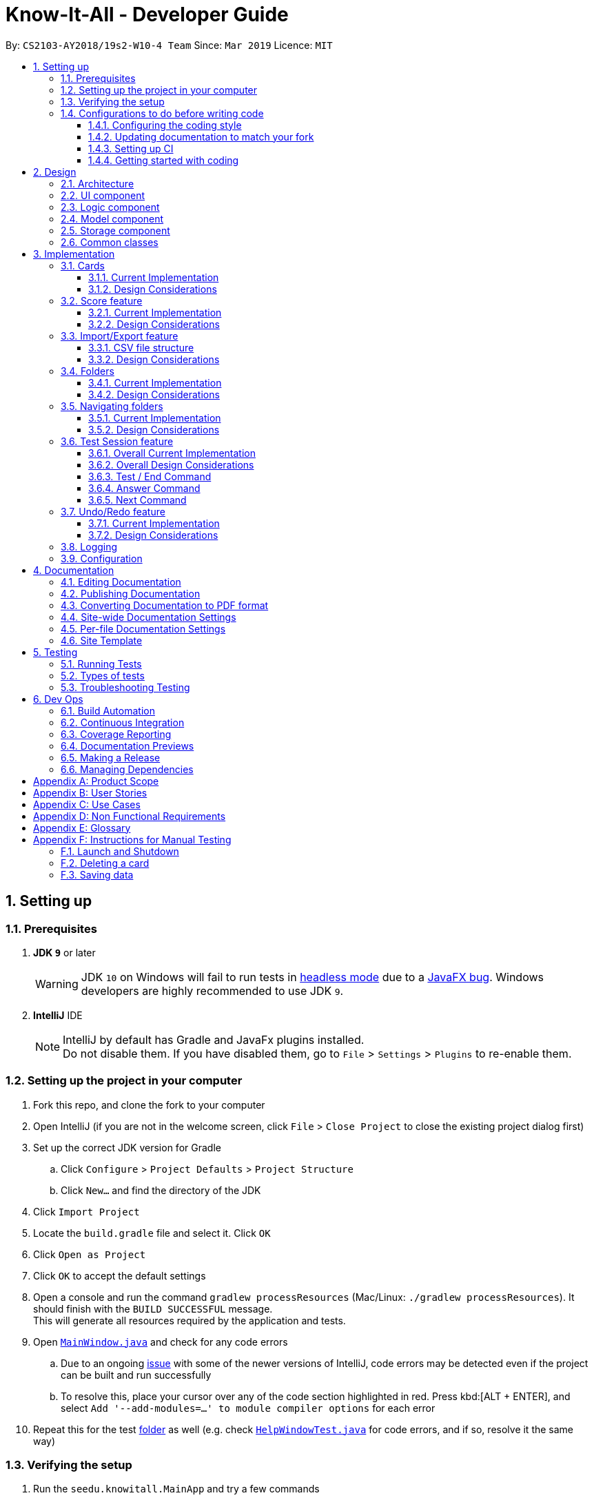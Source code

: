 = Know-It-All - Developer Guide
:site-section: DeveloperGuide
:toc:
:toc-title:
:toc-placement: preamble
:toclevels: 3
:sectnums:
:imagesDir: images
:stylesDir: stylesheets
:xrefstyle: full
ifdef::env-github[]
:tip-caption: :bulb:
:note-caption: :information_source:
:warning-caption: :warning:
:experimental:
endif::[]
:repoURL: https://github.com/cs2103-ay1819s2-w10-4/main

By: `CS2103-AY2018/19s2-W10-4 Team`      Since: `Mar 2019`      Licence: `MIT`

== Setting up

=== Prerequisites

. *JDK `9`* or later
+
[WARNING]
JDK `10` on Windows will fail to run tests in <<UsingGradle#Running-Tests, headless mode>> due to a https://github.com/javafxports/openjdk-jfx/issues/66[JavaFX bug].
Windows developers are highly recommended to use JDK `9`.

. *IntelliJ* IDE
+
[NOTE]
IntelliJ by default has Gradle and JavaFx plugins installed. +
Do not disable them. If you have disabled them, go to `File` > `Settings` > `Plugins` to re-enable them.


=== Setting up the project in your computer

. Fork this repo, and clone the fork to your computer
. Open IntelliJ (if you are not in the welcome screen, click `File` > `Close Project` to close the existing project dialog first)
. Set up the correct JDK version for Gradle
.. Click `Configure` > `Project Defaults` > `Project Structure`
.. Click `New...` and find the directory of the JDK
. Click `Import Project`
. Locate the `build.gradle` file and select it. Click `OK`
. Click `Open as Project`
. Click `OK` to accept the default settings
. Open a console and run the command `gradlew processResources` (Mac/Linux: `./gradlew processResources`). It should finish with the `BUILD SUCCESSFUL` message. +
This will generate all resources required by the application and tests.
. Open link:{repoURL}/src/main/java/seedu/knowitall/ui/MainWindow.java[`MainWindow.java`] and check for any code errors
.. Due to an ongoing https://youtrack.jetbrains.com/issue/IDEA-189060[issue] with some of the newer versions of IntelliJ, code errors may be detected even if the project can be built and run successfully
.. To resolve this, place your cursor over any of the code section highlighted in red. Press kbd:[ALT + ENTER], and select `Add '--add-modules=...' to module compiler options` for each error
. Repeat this for the test <<folder, folder>> as well (e.g. check link:{repoURL}/src/test/java/seedu/knowitall/ui/HelpWindowTest.java[`HelpWindowTest.java`] for code errors, and if so, resolve it the same way)

=== Verifying the setup

. Run the `seedu.knowitall.MainApp` and try a few commands
. <<Testing,Run the tests>> to ensure they all pass.

=== Configurations to do before writing code

==== Configuring the coding style

This project follows https://github.com/oss-generic/process/blob/master/docs/CodingStandards.adoc[oss-generic coding standards]. IntelliJ's default style is mostly compliant with ours but it uses a different import order from ours. To rectify,

. Go to `File` > `Settings...` (Windows/Linux), or `IntelliJ IDEA` > `Preferences...` (macOS)
. Select `Editor` > `Code Style` > `Java`
. Click on the `Imports` tab to set the order

* For `Class count to use import with '\*'` and `Names count to use static import with '*'`: Set to `999` to prevent IntelliJ from contracting the import statements
* For `Import Layout`: The order is `import static all other imports`, `import java.\*`, `import javax.*`, `import org.\*`, `import com.*`, `import all other imports`. Add a `<blank line>` between each `import`

Optionally, you can follow the <<UsingCheckstyle#, UsingCheckstyle.adoc>> document to configure Intellij to check style-compliance as you write code.

==== Updating documentation to match your fork

After forking the repo, the documentation will still have the SE-EDU branding and refer to the
`cs2103-ay1819s2-w10-4/main` repo.

If you plan to develop this fork as a separate product (i.e. instead of contributing to `cs2103-ay1819s2-w10-4/main`)
, you should do the following:

. Configure the <<Docs-SiteWideDocSettings, site-wide documentation settings>> in link:{repoURL}/build.gradle[`build.gradle`], such as the `site-name`, to suit your own project.

. Replace the URL in the attribute `repoURL` in link:{repoURL}/docs/DeveloperGuide.adoc[`DeveloperGuide.adoc`] and link:{repoURL}/docs/UserGuide.adoc[`UserGuide.adoc`] with the URL of your fork.

==== Setting up CI

Set up Travis to perform Continuous Integration (CI) for your fork. See <<UsingTravis#, UsingTravis.adoc>> to learn how to set it up.

After setting up Travis, you can optionally set up coverage reporting for your team fork (see <<UsingCoveralls#, UsingCoveralls.adoc>>).

[NOTE]
Coverage reporting could be useful for a team repository that hosts the final version but it is not that useful for your personal fork.

Optionally, you can set up AppVeyor as a second CI (see <<UsingAppVeyor#, UsingAppVeyor.adoc>>).

[NOTE]
Having both Travis and AppVeyor ensures your App works on both Unix-based platforms and Windows-based platforms (Travis is Unix-based and AppVeyor is Windows-based)

==== Getting started with coding

When you are ready to start coding, get some sense of the overall design by reading <<Design-Architecture>>.

== Design

[[Design-Architecture]]
=== Architecture

.Architecture Diagram
image::Architecture.png[width="600"]

The *_Architecture Diagram_* given above explains the high-level design of the App. Given below is a quick overview of each component.

[TIP]
The `.pptx` files used to create diagrams in this document can be found in the link:{repoURL}/docs/diagrams/[diagrams] folder. To update a diagram, modify the diagram in the pptx file, select the objects of the diagram, and choose `Save as picture`.

`Main` has only one class called link:{repoURL}/src/main/java/seedu/knowitall/MainApp.java[`MainApp`]. It is responsible for,

* At app launch: Initializes the components in the correct sequence, and connects them up with each other.
* At shut down: Shuts down the components and invokes cleanup method where necessary.

<<Design-Commons,*`Commons`*>> represents a collection of classes used by multiple other components.
The following class plays an important role at the architecture level:

* `LogsCenter` : Used by many classes to write log messages to the App's log file.

The rest of the App consists of four components.

* <<Design-Ui,*`UI`*>>: The UI of the App.
* <<Design-Logic,*`Logic`*>>: The command executor.
* <<Design-Model,*`Model`*>>: Holds the data of the App in-memory.
* <<Design-Storage,*`Storage`*>>: Reads data from, and writes data to, the hard disk.

Each of the four components

* Defines its _API_ in an `interface` with the same name as the Component.
* Exposes its functionality using a `{Component Name}Manager` class.

For example, the `Logic` component (see the class diagram given below) defines it's API in the `Logic.java` interface and exposes its functionality using the `LogicManager.java` class.

.Class Diagram of the Logic Component
image::LogicClassDiagram.png[width="800"]

[discrete]
==== How the architecture components interact with each other

The _Sequence Diagram_ below shows how the components interact with each other for the scenario where the user issues the command `delete 1`.

.Component interactions for `delete 1` command
image::SDforDeleteCard.png[width="800"]

The sections below give more details of each component.

[[Design-Ui]]
=== UI component

.Structure of the UI Component
image::UiClassDiagram.png[width="800"]

*API* : link:{repoURL}/src/main/java/seedu/knowitall/ui/Ui.java[`Ui.java`]

The UI consists of a `MainWindow` that is made up of parts e.g.`CommandBox`, `ResultDisplay`, `CardListPanel`, `StatusBarFooter`, `BrowserPanel` etc. All these, including the `MainWindow`, inherit from the abstract `UiPart` class.

The `UI` component uses JavaFx UI framework. The layout of these UI parts are defined in matching `.fxml` files that are in the `src/main/resources/view` folder. For example, the layout of the link:{repoURL}/src/main/java/seedu/knowitall/ui/MainWindow.java[`MainWindow`] is specified in link:{repoURL}/src/main/resources/view/MainWindow.fxml[`MainWindow.fxml`]

The `UI` component,

* Executes user commands using the `Logic` component.
* Listens for changes to `Model` data so that the UI can be updated with the modified data.

[[Design-Logic]]
=== Logic component

[[fig-LogicClassDiagram]]
.Structure of the Logic Component
image::LogicClassDiagram.png[width="800"]

*API* :
link:{repoURL}/src/main/java/seedu/knowitall/logic/Logic.java[`Logic.java`]

.  `Logic` uses the `CardFolderParser` class to parse the user command.
.  This results in a `Command` object which is executed by the `LogicManager`.
.  The command execution can affect the `Model` (e.g. adding a card).
.  The result of the command execution is encapsulated as a `CommandResult` object which is passed back to the `Ui`.
.  In addition, the `CommandResult` object can also instruct the `Ui` to perform certain actions, such as displaying help to the user.

Given below is the Sequence Diagram for interactions within the `Logic` component for the `execute("delete 1")` API call.

.Interactions Inside the Logic Component for the `delete 1` Command
image::DeleteCardSdForLogic.png[width="800"]

[[Design-Model]]
=== Model component

.Structure of the Model Component
image::ModelClassDiagram.png[width="800"]

*API* : link:{repoURL}/src/main/java/seedu/knowitall/model/Model.java[`Model.java`]

The `Model`,

* stores a `UserPref` object that represents the user's preferences.
* stores a list of `VersionedCardFolders` representing the folders that the user has.
* exposes unmodifiable instances of `FilteredList<Card>` and `FilteredList<VersionedCardFolder>` that can be 'observed' e.g. the UI can be bound to this list so that the UI automatically updates when the data in the list change.
* does not depend on any of the other three components.


[NOTE]
As a more OOP model, we can change the `Card` implementation to be that of a parent class, from which 2 subclasses, `SingleAnswerCard` and `McqCard` can inherit from. This would eliminate the need for the `Card` class to maintain a Set of MCQ `Options` even if it is a Single-answer card. An example of how such a model may look like is given below. +
 +
image:ModelClassBetterOopDiagram.png[width="800"]

[[Design-Storage]]
=== Storage component

.Structure of the Storage Component
image::StorageClassDiagram.png[width="800"]

*API* : link:{repoURL}/src/main/java/seedu/knowitall/storage/Storage.java[`Storage.java`]

The `Storage` component,

* can save `UserPref` objects in json format and read it back.
* can save `CardFolder` data in json format and read it back.

[[Design-Commons]]
=== Common classes

Classes used by multiple components are in the `seedu.knowitall.commons` package.

== Implementation

This section describes some noteworthy details on how certain features are implemented.

// tag::cards[]
=== Cards
==== Current Implementation
The `Card` is one of the core aspects of the application. Cards are the result of morphing of the `Person` class from the original AddressBook model. The implementation incorporates the `Logic` and `Model` components.

[discrete]
==== Model
To allow users to manage Cards, the following methods are available via the `Model` component:

* `ModelManager#addCard(Card card)` - Adds a new card to the currently active `VersionedCardFolder` folder
* `ModelManager#setCard(Card target, Card editedCard)` - Edits the information of a target card in the currently active folder
* `ModelManager#deleteCard(Card target)` - Deletes the target card from the currently active folder
* `ModelManager#hasCard(Card card)` - Checks if a card is already present in the currently active folder

[discrete]
==== Example Usage

1. User is in the `Organs` folder and wants to add a new card, with question 'What is the largest organ?' and answer 'Skin'. This is done by typing `add q/What is the largest organ? a/Skin`.
+
image:CardImplementationAddExample.png[width="800"]

    * Upon execution, the `AddCommand` checks if the card to be added is already present in the current folder. If so, an exception is thrown.

2. The `AddCommand` then calls the `ModelManager#addCard(Card card)` method.

3. The new card will then be added to the active `VersionedCardFolder`.

4. If the user is not inside a folder, or if the card to add already exists inside the current folder, the `addCommand` will throw a `CommandException`.

The following sequence diagram demonstrates how `AddCommand` works.

image:AddCommandSequenceDiagram.png[width="800"]

==== Design Considerations

===== Aspect: How to represent options for MCQ cards

* **Alternative 1 (current choice):** Maintain a set of `Option` objects to represent incorrect options, separate from the `Answer` field of each `Card`.
** Pros: Simple to implement, easy to convert the card type between MCQ and Single-answer, requires the least amount of implementation changes to `Card`.
** Cons: Single-answer cards still have to maintain an empty `Option` set.
* **Alternative 2:** Maintain 2 separate subclasses of `Card`, one for Single-answer and another for MCQ.
** Pros: More correct implementation.
** Cons: Harder to implement.

// end::cards[]

// tag::score[]
=== Score feature
==== Current Implementation

To implement tracking of the number of correct and incorrect attempts, a new attribute `Score` was added to `Card`.
Score keeps track of both numbers.
This attribute is encapsulated in the `Score` class.

==== Design Considerations

===== Aspect: How to represent score

* **Alternative 1 (current choice):** Track total number of correct attempts and total number of attempts
** Pros: Simple to implement. Most semantically correct.
** Cons: Score will be rolling average. If the question is answered wrongly even once, the score can never be 100%.
* **Alternative 2:** Track only last X attempts.
** Pros: An improvement in performance will be more obvious.
** Cons: Uses more memory. Have to delete the X+1th score every time a new score is added.

===== Aspect: How to read/write score from file

* **Alternative 1 (current choice):** Read/write as `String`.
** Pros: `String`s are easier to read/write to file.
** Cons: There must be strict checks when instantiating score from strings as they are prone to many kinds of formatting errors.
* **Alternative 2:** Read/write as a double.
** Pros: A `double` can represent both numbers with just one, which then can be converted to `String`.
** Cons: When instantiating score from double, it might be simplified.
For example, 2 correct attempts and 4 total attempts becomes 0.5. When instantiating from double, it is interpreted as 1 correct attempt and 2 total attempts.
* **Alternative 3:** Read and write both numbers as integers.
** Pros: Most correct implementation.
** Cons: Reading/writing to file now needs to take into account this fact. The `toString()` method cannot be used to write to file.

// end::score[]

=== Import/Export feature
[discrete]
==== Current Implementation
The Import and Export feature is facilitated by the Logic and model components, together
with the addition of 2 new classes inside the csvmanager package defined under
the storage component.

[discrete]
===== Logic
Similar to how the current commands are implemented, the two new commands, the logic unit now accepts two
new commands, `ImportCommand` and `ExportCommand`.

[discrete]
===== Model
The model component supports the addition of a new object variable `CsvManager`, that carries out the read and
write logic of cards to files.

Additionally, model implements two new methods, `Model#importCardFolders` and `Model#exportCardFolders`.
These two methods further call the CsvManager API to read and write card folders.

Model also implements `Model#setTestCsvPath` and the `Model#getDefaultPath` which are only used during testing.

[discrete]
===== csvmanager package:
* CsvManager - Main class responsible for the writing and reading of .csv files during the import and export of files
* CsvFile - Wrapper class for file name input by user
* CsvCommands interface - API for import/export method in CsvManager

The main logic for the import / export command is carried out inside the CsvManager class specified by it's
API `CsvManager#writeFoldersToCsv` and `CsvManager#readFoldersToCsv`.


[discrete]
===== Example Usage
1. User wants to export folders `Human Anatomy` and `Nervous System`.
Suppose that these two folders are indicated by the index 1 and 2 respectively.
The user types ``export 1 2``

2. The Export command parser extracts the indices, parses the indices into a `ExportCommand` object.
    Draw export command object diagram with set<CardFolderExport> and CsvFile file

3. Logic unit executes the command. The execute command calls `Model#exportCardFolders` method.
////
    show list of VersionedCardFolders
    arrow up
    Contains the list of card folders present in the model
////
4. Model checks that all card folders specified by user exists inside the list of card folders.
   Throws `CardFolderNotFound` Exception if user specified card folder does not exist in the application.

5. `CsvManager` is called to carry out the main logic of writing the cardfolders to file.
    File exported will be created in the project root directory.
    File will be named after the name of the cardfolder.
    i.e `Human Anatomy.csv` and `Nervous System.csv`
////
    Sequence diagram
////

6. User wants to import `Human Anatomy.csv` file.
`Human Anatomy.csv` file contains flashcards represented in csv file format.
User types `import Blood.csv` command

2. Import command parser extracts file name and wraps file into a `CsvFile` object and
    parses the CsvFile into an Import Command object.

3. Logic unit executes the import command.
The execute method makes a call to `Model#importCardFolder` method.

4. CsvManager is called to carry out the main logic of reading cardfolders to file.
File imported will be serialized into a `CardFolder` object and
added to the `filteredFoldersList` variable.


NOTE: Both Imported and Exported files have to be placed in the project root directory.

==== CSV file structure
Example of a common cardfolder csv file +

Blood.csv

image::Blood.csv.png[width="800"]


* The first line of any file contains the headers for each card.
Headers have to be present in the csv file for import.

* Each row of the csv file represents a single flashcard.

* Options header can take more than one value or none.

* Hints header can take either 0 or 1 value.

==== Design Considerations
====== Aspect: Which component responsible for import/export logic
* Alternative 1: Implement read and write card folders in `StorageManager` class
** Pros:
*** The most intuitive solution,
since Storage involves read and write logic
** Cons:
*** Model and Storage are now more coupled together.
*** Storage has more than one responsibility now.
Instead of managing the internal data of card folder, it now has to
manage the read and write to csv files.


* Alternative 2: Implement read and write card folders in `csvmanager` package class. (Current)
** Pros:
*** Separate responsibilities of both Storage and Model. +
1.  Model class can focus on the representation of the in-memory card folders
Storage +
2. Storage class can focus on managing the internal card folder data (.json files)
** Cons:
*** More code to write. Storage class could possibly call the relevant API's
to convert .json file  into .csv file


======  Aspect: csv file design structure
* Alternative 1: Export multiple card folders into a single file.
** Pros:
*** Saves user trouble of calling multiple import for files.
Each card folder is separated by a new line.
** Cons:
*** Not a .csv file anymore.
First line header would now specify cardfolder name before card headers,
leading to unequal rows and columns
*** Users will be unable to select specific card folders to import if multiple card folders
have been exported into a single file.

* Alternative 2: Export each card folder into a single file (Current)
** Pros:
*** More flexibility for users to import desired card folders,
since 1 cardfolder = 1 csv file.
*** Files are now correctly formatted as .csv file

** Cons:
*** Slightly more work needed to import multiple card folders.



//tag::folders[]
=== Folders
==== Current Implementation
A folder is another layer of abstraction over a `CardFolder`. Where we dealt with a single `CardFolder` in previous iterations, we now have multiple `CardFolders` that each have their own set of `Cards`. Users are able to manage each `CardFolder` independently.

Folders in the application are achieved via enhancements from the AddressBook implementation. The changes span across all four components (UI, Logic, Model and Storage).

===== Model
Previously, an instance of `ModelManager` contains only a single `VersionedCardFolder`, holding the current and previous state of the `CardFolder`. To support multiple folders, `ModelManager` now holds an `ObservableList` of `CardFolders`. The change is illustrated in the figure below, with the original implementation on the left and new implementation on the right.

image::ModelEnhancementDiagram.png[width="800"]

To allow users to operate on multiple `CardFolders`, the following notable methods were also introduced:

* `ModelManager#addFolder(CardFolder cardfolder)` - Adds a specified cardfolder to the `ModelManager`’s list
* `ModelManager#deleteFolder(int index)` - Deletes the `CardFolder` at the specified index in the `ModelManager's` list
* `ModelManager#getActiveCardFolderIndex()` - Gets the index of the current active `CardFolder`
* `ModelManager#enterFolder(int index)` - Specifies the active `CardFolder` for operations to be performed on via the index in `ModelManager`’s list and sets the boolean `inFolder` to `true` to denote that user is inside a folder.
* `ModelManager#exitFolderToHome()` - Sets the boolean `inFolder` to `false` to indicate that the user is at the home directory.
* `ModelManager#renameFolder(int index, String newName)` - Renames the folder at the specified index in the `ModelManager's` list to the new name.
* `ModelManager#isInFolder()` - Returns true if the `ModelManager` is currently inside a folder.

===== Storage
Similarly, the `StorageManager` needs to represent each `CardFolder` separately. In the same manner as in the Model component, we introduce a list of `JsonCardFolderStorages`. The change is illustrated in the figure below, with the original implementation on the left and new implementation on the right.

image::StorageEnhancementDiagram.png[width="800"]

Notable new methods:

* `StorageManager#readCardFolders()` - Reads in all `CardFolders` from all `CardFolderStorage` objects in the list.
* `StorageManager#saveCardFolders(List<ReadOnlyCardFolder> cardFolders)` - Saves all `CardFolders` provided in the argument to the user's data directory.

===== Logic
The existing implementation of the Logic component propagates changes in a Model's `CardFolder` to the Storage component. With listeners, it is informed when a `CardFolder` is modified (e.g. a new card is added) so that it can invoke the appropriate Storage methods.

The same principle was applied to propagate changes regarding `CardFolders` themselves (and not their stored cards) to Storage: e.g. adding a new folder. Model is now an `Observable`, and changes to a Model’s `CardFolders` will inform the `LogicManager`, which in turn invokes `StorageManager#saveCardFolders(List<ReadOnlyCardFolder> cardFolders)`.

To illustrate how the Model, Storage and Logic components interact, below is a walkthrough of a typical usage scenario of the `addfolder` command. <<addfoldersequencediagram>> is a sequence diagram that summarises the example:

* Step 1. The `addfolder` command is executed. For example, `addfolder f`.

* Step 2. As with every command, the command parser reads the input and generates the relevant `Command` object, in this case an `AddFolderCommand`. The object is returned to the `LogicManager`.

[NOTE]
If the input is invalid (e.g. user did not provide a folder name), Step 2 would not proceed and an error message is displayed. The Model and Storage components will not be modified.

* Step 3. The `LogicManager` executes the `AddFolderCommand`, storing the result and then transferring control to the Model component with the `ModelManager#addFolder()` method.

* Step 4. The `ModelManager` creates a `VersionedCardFolder` to represent the newly created folder, storing a reference to its currently empty list of cards. Before returning control to the Logic component, `ModelManager#indicateModified()` is invoked to notify listeners in the `LogicManager` that the list of `CardFolders` have changed.

* Step 5. The Logic component takes over control and checks if the `ModelManager` is modified. In the case of `addfolder` the object is indeed modified (as a result of Step 4) and thus the component proceeds to save the Model's `CardFolders` to Storage.

* Step 6. Before handing over control to Storage, the `LogicManager` obtains the information to save and the path to save to with `ModelManager#getCardFolders()` and `ModelManager#getCardFoldersFilesPath()` respectively. It then passes these objects as parameters when it calls `StorageManager#saveCardFolders()`.

* Step 7. The Storage component receives control, with the `StorageManager` clearing the directory at the specified path and creating `JsonCardFolderStorage` objects with path names equivalent to the names of the folders it has received. It then proceeds to invoke `JsonCardFolderStorage#saveCardFolder()` on all the `JsonCardFolderStorage` to save all the folders before returning to the `LogicManager`.

[NOTE]
If the path provided by the Model Component is invalid, the Storage component throws an exception and an error message is displayed. The changes made to Model are not saved and the command does not execute successfully.

* Step 8. The `LogicManager` terminates and returns the result of the command to the calling method.

[[addfoldersequencediagram]]
.Component interactions for an `addfolder` command
image::AddFolderSequenceDiagram.png[width="800"]

===== UI

As folders are a layer of abstraction over the cards, there is a need for the GUI to represent this abstraction for greater clarity and ease of use for the user. This is done by introducing the `FolderListPanel` class, which displays a list of all folders that the user has.

The `fullScreenPlaceholder:StackPane` object houses the content in the main window of our application. Depending on whether the user is in the home directory or within a folder, different UI objects are placed within `fullScreenPlaceholder`.

* When the user is in the home directory, `fullScreenPlaceholder` holds a `FolderListPanel` to display all the folders in a list inside the main window.

* When the user is within a folder, `fullScreenPlaceholder` holds a `CardMainScreen` object, which is composed of a `CardListPanel` and `BrowserPanel`. These represent the list of cards on the scrolling sidebar, as well as the card viewer on the right. The content within the `CardMainScreen` depends on the particular folder the user has navigated into, as different folders hold different cards.

To better understand how the UI is updated, below is a walkthrough of what happens when the user enters a folder. Refer to the sequence diagram in <<enterfoldersequencediagram>> for a visual representation:

* Step 1. The Logic component informs the UI component that the user has entered a folder. The UI component responds by invoking `MainWindow#handleEnterFolder()`.

* Step 2. UI retrieves the list of cards belonging to the entered folder from the `LogicManager`.

* Step 3. A new `CardListPanel` is created with the information obtained in Step 2.

* Step 4. The new `CardListPanel` from Step 3, together with the existing `BrowserPanel`, are used to create a new `CardMainScreen` object.

* Step 5. The content held by `fullScreenPlaceholder` is replaced with the newly generated `CardMainScreen`.

[[enterfoldersequencediagram]]
.UI behaviour when user enters folder
image::EnterFolderGUISequenceDiagram.png[width="800"]

==== Design Considerations
===== Aspect: How multiple folders are represented in Model
* **Alternative 1 (current choice)**: List of structures representing individual folders
** Pros: Scalable and better follows OOP principles.
** Cons: Hard to implement, alters fundamental architecture of components.
* **Alternative 2**: A single structure containing Cards with information on their folder membership (folder operations performed by iterating over all cards)
** Pros: Easy to implement.
** Cons: Not scalable, will be computationally expensive to perform folder operations when there are many cards and/or folders.

===== Aspect: Folder identification
* **Alternative 1**: Use a unique folder name
** Pros: Easier to implement.
** Cons: The undo/redo feature would not be compatible with this approach, as checking equality between different versions of a folder across time necessarily requires the comparison of cards.
* **Alternative 2**: Identify a folder by its cards
** Pros: There can be no folders with identical cards, preventing redundancy.
** Cons: Two folders could have identical names as long as the cards are different, which is potentially confusing.
* **Alternative 3 (current choice)**: Mixed approach, use Alternative 1 for comparing different folders and Alternative 2 for comparing the same folder across time
** Pros: Reaps the benefits of both approaches without the disadvantages.
** Cons: Difficult to implement and for future developers to grasp the difference between the two types of comparisons.

===== Aspect: Storage file name and folder name
* **Alternative 1**: Let folder name be the file name of the storage file
** Pros: Less ambiguity as to how file name is related to folder name, able to find storage file path with folder name.
** Cons: Harder to retrieve folder name from the file as it requires parsing the path, more prone to data corruption as file name could be modified when application is running.
* **Alternative 2 (current choice)**: Let file name be independent of folder name, which is stored inside the storage file itself
** Pros: Easier to implement and avoids dependency on existing storage files after application starts.
** Cons: When saving folders from Model, it is difficult to match folders with existing storage files. Hence, rather than saving the modified folder, it is more feasible to clear the directory and save all folders. This is computationally expensive and may not be scalable beyond a certain size.

===== Aspect: What folders to generate in the event corrupted storage files are encountered
* **Alternative 1**: Display a sample folder
** Pros: Easy to implement, guaranteed that application will not be empty with no folders displayed.
** Cons: Non-corrupted folders will not be displayed and will potentially be overwritten.
* **Alternative 2**: Display non-corrupted folders
** Pros: Non-corrupted data is preserved.
** Cons: If all data is corrupted, an empty application is presented to the user.
* **Alternative 3 (current choice)**: Mixed approach, display all non-corrupted folders unless all data is corrupted, in which case display sample folder
** Pros: Has the advantages but not the disadvantages of Alternatives 1 and 2.
** Cons: Challenging to implement.

=== Navigating folders

==== Current Implementation

===== Navigation State

The state of the application with regard to navigation (i.e. whether a user is inside of a folder or at the home directory) affects the types of commands available to the user.

* The commands that affect cards (e.g. adding a card, editing a card) are executed within folders and are known as *Card Operations*.
* Commands that affect folders (e.g. adding a folder, deleting a folder) are only executable at the home directory and are known as *Folder Operations*.

Please refer to the User Guide for the full list of commands under both categories.

To keep track of navigation state, a boolean `inFolder` is maintained by the `ModelManager`. Other components may retrieve the current state with `ModelManager#isInFolder()`. This is also how the `Command` objects determines whether the command is executable in the present navigation state.

===== Change Command

Folder navigation is achieved by the user through the use of the `change` command. As navigating folders do not actually modify folders and their cards, folder navigation does not involve the Storage Component.

The change command has the following formats:

1. `change ..` - Returns the user to the home directory. This command can only be executed when the user is inside a folder.
2. `change FOLDER_INDEX` - Enters the folder specified by `FOLDER_INDEX`. This command can only be executed from the home directory, when the user is not in any folder.

When a `change` command is executed, the Logic component parses the command and creates a `ChangeCommand` object. If the command is of the first format, `ChangeCommand()` is invoked without any arguments and the boolean `isExitingFolder` is set to `true`. If the command is of the second format, the overloaded constructor `ChangeCommand(FOLDER_INDEX)` is instead called and `isExitingFolder` is set to `false`.

`ChangeCommand#execute()` is then invoked. The value of `isExitingFolder` will determine the corresponding methods in `ModelManager` that are called (`exitFoldersToHome()` or `enterFolder()`). The sequence diagram in <<changecommandsequencediagram>> illustrates this conditional choice and the interactions involved with each option.

[[changecommandsequencediagram]]
.Component interactions for `change` command
image::ChangeCommandSequenceDiagram.png[width="600"]

==== Design Considerations
===== Aspect: Command format to enter and exit folders
* **Alternative 1 (current choice)**: Use variations of the same command (e.g. `change ..` and `change INDEX` )
** Pros: More intuitive and akin to other Command Line applications.
** Cons: Harder to implement as the logic for parsing the command is different from that of existing commands.
* **Alternative 2**: Use distinct commands (e.g. `home` and `enter INDEX`)
** Pros: Commands would function similar to other commands in the application.
** Cons: Harder for the user to get acquainted with as there are two separate commands with logically similar functionality; introduces redundancy.

//end::folders[]


//tag::testsession[]
=== Test Session feature

==== Overall Current Implementation
This big feature mainly involves `UI`, `Logic` and `Model` components.

There are 4 main variables in `ModelManager` introduced to keep track of the current state in a test
session.

* `currentTestedCardFolder`
** The current card folder (stored as an `ObservableList` of cards) that the user is running a test session on.
** Set to null if user is not inside a test session

* `currentTestedCard`
** The current card the user is seeing in the test session, obtained from `currentTestedCardFolder` using
`currentTestedCardIndex`.
** Set to null if user is not inside a test session
** Related methods:
*** `ModelManager#setCurrentTestedCard(Card card)` - set `currentTestedCard` to the card specified.
*** `ModelManager#getCurrentTestedCard()` - returns the `currentTestedCard`.

* `inTestSession`
** A boolean variable to indicate if user is running a test session.
** Related methods:
*** `ModelManager#isInTestSession()` - returns true if user is in a test session and false otherwise.

* `cardAlreadyAnswered`
** A boolean variable to indicate if the user has already execute a valid answer command for the current card.
** Related methods:
*** `ModelManager#setCardAsAnswered()` - set `cardAlreadyAnswered` to true.
*** `ModelManager#setCardAsNotAnswered()` - set `cardAlreadyAnswered` to false.
*** `ModelManager#isCardAlreadyAnswered()` - returns true if the current card has already been answered and false
otherwise.

==== Overall Design Considerations

===== Aspect: Usage of an extra card variable to keep track of the current card in test session

* **Alternative 1 (current choice)**: Introduction of another variable, `currentTestedCard`, to store the card.
** Pros: More reader friendly. Save time from accessing the list to get card at that index.
** Cons: Extra space used.

* **Alternative 2**: No introduction of `currentTestedCard` as using the `currentTestedCardIndex` suffices. Every time a
card is needed, can reference it using `currentTestedCardFolder.getIndex(currentTestedCardIndex)`.
** Pros: No need to store an extra variable, use less space.
** Cons: Not so reader friendly. Need to keep accessing the list at that index. Potentially lead to
possible violation of the Law of Demeter where an object should only interact with objects that are closely related to it.

Evaluation of the 2 alternatives:
We went with alternative 1 since not a large amount of memory is taken up with just an extra variable. As there will
be a number of references to the `currentTestedCard`, it will be better to store them somewhere. Abiding by the Law
of Demeter, `currentTestedCard` object will not be interacting with `currentTestedCardFolder`,  limiting its
knowledge of that object.


==== Test / End Command

===== Current Implementation

[discrete]
====== Model
The main logic for  `test` and `end` command is carried out in `ModelManager` with the following methods:

* `ModelManager#testCardFolder()` - begins a test session on the current card folder user is in and implicitly sorts
the cards in it.
* `ModelManager#endTestSession()` - ends the current test session.

[discrete]
====== UI
To update the change in the `UI` to reflect that the user is a test session (app goes to full screen with question of
the current card presented), the following methods are introduced.

* `MainWindow#handleStartTestSession(Card card)` - creates a new `TestSession` page with the card specified and bring
 the page forward in front of the current `CardMainScreen` page.
* `MainWindow#handleEndTestSession()` - deletes the current `TestSession` page and the `CardMainScreen` page at the back
 is now presented to the user.

[discrete]
====== Example Usage of test command

To illustrate how the `UI`, `Model` and `Logic` components interact, below is a walkthrough of a typical usage scenario of
the test command.
<<testcommandsequencediagram>> is a sequence diagram that summarises `Model` and `Logic` interactions, namely steps 1 to 7.

Step 1. User is inside a folder and wants to begin a test session on the current folder by executing the command
`test`.

Step 2. As with every command, the command parser reads the input and generates the relevant `Command` object, in
this case a `TestCommand`. The object is returned to the `LogicManager`.

Step 3. The `LogicManager` executes the `TestCommand`, storing the result and then transferring control to the
Model component, with `ModelManager#isInFolder()` and `ModelManager#isInTestSession()` to check that user is inside a
folder and is not already in a test session. (This is omitted from <<testcommandsequencediagram>> for simplicity.)

[NOTE]
If the user is not inside a folder or is already in a test session, this `test` command would be rendered
invalid. Step 4 would not proceed and an error message is displayed.

Step 4. After both checks have passed, `ModelManager#testCardFolder()` method is invoked, which does the following:

1. `currentTestedCardFolder` is set to the current folder the user is in, by invoking `getCardList()` from the active
`VersionedCardFolder` in `folders`.
[NOTE]
If this folder is empty such that there is no card to present to the user, an `EmptyCardFolderException` is thrown,
to be caught in `TestCommand`, which then throws a `CommandException` to display an error message.

2. The cards in this folder is sorted in ascending scores by invoking `sortFilteredCard(comparator)`, so that
lowest score cards will be presented first to the user in a test session.
3. `ModelManager#setCurrentTestedCard(currentTestedCardIndex)` is then invoked to set `currentTestedCard` to the first
card in the folder as `currentTestedCardIndex` is set to 0.
4. `inTestSession` is set to true.
5. No change to `cardAlreadyAnswered` as it is by default false.

Step 5. For `TestCommand` to obtain the first card to present in the test session, `ModelManager#getCurrentTestedCard` is
invoked and the `Card`, `c`, is returned.

Step 6. With control now transferred back to the logic unit, `TestCommand` creates a `CommandResult` object, `r` with the type `START_TEST_SESSION`, and
set `testSessionCard` in `CommandResult` to `c` obtained in Step 5.

Step 7. `r` is returned to `LogicManager` which then terminates and returns `r` to the calling method.

[[testcommandsequencediagram]]
.Component interactions for a `test` command
image::TestCommandSequenceDiagram.png[width="800"]

{empty} +

Step 8. The caller method here is `MainWindow`. Control is now transferred to the UI component.

Step 9. `MainWindow` sees that `CommandResult` object `r` has the type `START_TEST_SESSION`. It invokes
`MainWindow#handleStartTestSession(currentTestedCard)` to display the `currentTestedCard` question and hints to the
user.

////
insert sequence diagram for UI for test command?
////

[[exampleusageofendcommand]]
[discrete]
====== Example Usage of end command

Step 1. User is currently in a test session and executes the command `end`.

Step 2. An `EndCommand` object is created and `LogicManager` executes the `EndCommand`, storing the result and then
transferring control to the Model component, with `ModelManager#isInTestSession()` to
check that user is indeed in a test session.

[NOTE]
If the user is not in a test session, Step 3 would not proceed.

Step 3. `ModelManager#endTestSession()` method is invoked, which does the following:

1. `currentTestedCardFolder` is set to null.
2. `ModelManager#setCurrentTestedCard(null)` is invoked to set `currentTestedCard` to null.
3. `inTestSession` is set to false.
4. `ModelManager#setCardAsNotAnswered()` is invoked.

Step 4. As control is now transferred back to the logic unit, `EndCommand` creates a `CommandResult` object, `r` with
the type `END_TEST_SESSION`.

Step 5. `r` is returned to `LogicManager` which then terminates and returns `r` to the calling method, MainWindow.
Control is now transferred to the UI component.

Step 6. `MainWindow` sees that `CommandResult` object `r` has the type `END_TEST_SESSION`. It invokes
`MainWindow#handleEndTestSession()` to delete the current `testSession` page, presenting `cardMainScreen` page at the
back (the screen the user was seeing before entering the test session) to the user.


===== Design Considerations
====== Aspect: Way to execute a test/end command

* **Alternative 1 (current choice)**: `test` is executed when inside a folder. The user does not have to specify the
folder index and `test` would just immediately display the first card in the this current folder.
** Pros: The most logical way of carrying out a test session is where user is in the folder that he or she wants to be tested on. Lesser dependency on entering and exiting folder methods.
** Cons: Requires the extra step of entering the folder before it can actually test the folder. User may actually see the questions before the test session.

* **Alternative 2**: `test` is executed when outside a folder, in the home directory. `test` command would require a
folder index, e.g `test 1` to test the first folder. Implementation of getting the card from the folder would rely on
enter folder command as well.
** Pros: Fast way to enter test session from home directory
** Cons: Not logical for test to be called from home directory which should only allow folder operations. Test will
then have to implicitly enter the folder to get access to the cards in it in order to display them, creating a dependency between test and enter folder command.
Similar issue will arise for the end test session command where user will need to implicitly exit the folder.

Evaluation of the two alternatives:
Overall, alternative 1 is a better choice following the Single Level of Abstraction Principle(SLAP) where a function should not mix different levels of abstractions. We can then better achieve higher cohesion and lower coupling.
Also, user being able to see the questions before the test session is not a big issue since the answer will not be shown unless user selects the card.


==== Answer Command
===== Current Implementation

[discrete]
====== Model
To facilitate the marking of attempted answer, we introduce the following method in `ModelManager`.

* `ModelManager#markAttemptedAnswer(Answer attemptedAnswer)` - returns true if attemptedAnswer is correct and
false if attemptedAnswer is wrong. It compares the attempted answer and the correct answer obtained from the current
card.

[NOTE]
Comparison is not case-sensitive

[discrete]
====== Logic
To facilitate the update of score after marking the card, we introduce the following method in `AnswerCommand`.

* `AnswerCommand#createScoredCard(Card cardToMark, boolean markCorrect)` - creates a new card with the updated
score.

[discrete]
====== UI
To update the change in the `UI` to show the user the result of the marked answer, whether it is correct or wrong, the following methods are introduced.

* `MainWindow#handleCorrectAnswer()` - invokes `TestSession#handleCorrectAnswer()`
* `MainWindow#handleWrongAnswer()` - invokes `TestSession#handleWrongAnswer()`
* `TestSession#handleCorrectAnswer()` - updates current `TestSession` page to green colour background with correct
answer and correct answer description
* `TestSession#handleWrongAnswer()` - updates current `TestSession` page to red colour background with correct answer
and wrong answer description

[discrete]
====== Example Usage of answer command

To illustrate how the components interact, below is a walkthrough of a typical usage scenario of the answer command.
<<answercommandsequencediagram>> is a sequence diagram that summarises `Model` and `Logic` interactions, namely steps 1
to 8.

Step 1. User is in a test session and wants to answer the question on the card currently presented by executing a `ans
 four`.

Step 2. An `AnswerCommand` object is created and `LogicManager` executes the `AnswerCommand`, storing the result and
then transferring control to the Model component, with `ModelManager#isInTestSession()` and
`ModelManager#isCardAlreadyAnswered()` to check that user is indeed in a test session and has not attempted an answer
 already. (This is omitted from <<answercommandsequencediagram>> for simplicity.)

[NOTE]
If the user is not in a test session or already attempted an answer for the current card, this `ans` command would be
rendered invalid. Step 3 would not proceed and an error message is displayed.

Step 3. After both checks have passed, `ModelManager#setCardAsAnswered()` is invoked.

Step 4. ModelManager now marks the attempted answer by invoking `ModelManager#markAttemptedAnswer(attemptedAnswer)`.

Step 5. After knowing the result of the attempt, the `Logic` unit creates a new card exactly the same as the current
card but with the updated score and replaced the current one by invoking `AnswerCommand#createScoredCard(Card
cardToMark, boolean markCorrect)` followed by `model#setCard(cardToMark, scoredCard)`.

Step 6. To complete the update in the change in score, model#updateFilteredCard(PREDICATE_SHOW_ALL_CARDS) and
model#commitActiveCardFolder() are invoked.

////
    To elaborate further?
////

Step 7. `AnswerCommand` now creates a `CommandResult` object, `r` with either type `ANSWER_CORRECT` or `ANSWER_WRONG`
 depending on the outcome of the attempt.

Step 8. `r` is returned to `LogicManager` which then terminates and returns `r` to the calling method.

[[answercommandsequencediagram]]
.Component interactions for a answer command
image::AnswerCommandSequenceDiagram.png[width="800"]

{empty} +

Step 9. The caller method here is `MainWindow`. Control is now transferred to the UI component.

Step 10. If `MainWindow` sees that `CommandResult` object `r` has the type `ANSWER_CORRECT`, it invokes
`MainWindow#handleCorrectAnswer()` to display the correct attempt `TestSession` page to the user.
If `MainWindow` sees that `CommandResult` object `r` has the type `ANSWER_WRONG`, it invokes
`MainWindow#handleWrongAnswer()` to display the wrong attempt `TestSession` page to the user.

////
    insert sequence diagram for UI for answer command?
////

==== Next Command
===== Current Implementation
[discrete]
====== Model
The following method is introduced in `ModelManager` to display to the user the next card in the test session.

`ModelManager#testNextCard()` - returns true if it successfully finds a next card to present in the test session and
false otherwise (if there is no more cards left to test in the folder).

[discrete]
====== UI
To display the next card in the test session, the method below is introduced in `MainWindow`.

* `MainWindow#handleNextCardTestSession(Card card)` - deletes the current `TestSession` page and adds a new
`TestSession` page with this next card specified.

[discrete]
====== Example Usage of next command

To illustrate how the `UI`, `Model` and `Logic` components interact, below is a walkthrough of a typical usage scenario of
the next command.
<<nextcommandsequencediagram>> is a sequence diagram that summarises `Model` and `Logic` interactions, namely steps 1
to 6.

Step 1. User is in a test session and wants to move on to the next card by executing a `next`.

Step 2. A `NextCommand` object is created and `LogicManager` executes the `NextCommand`, storing the result and
then transferring control to the Model component, with `ModelManager#isInTestSession()` and
`ModelManager#isCardAlreadyAnswered()` to check that user is indeed in a test session and has attempted an
answer already. (This is omitted from <<nextcommandsequencediagram>> for simplicity.)

[NOTE]
If the user is not in a test session or has not attempted an answer for the current card, this `next` command would be
rendered invalid. Step 3 would not proceed and an error message is displayed.

Step 3. After both checks have passed, `ModelManager#testNextCard()` method is invoked, which does the following:

1. `currentTestedCardIndex` incremented by 1.
2. `currentTestedCardIndex` is then checked if it equals to the size of `currentTestedCardFolder`.
* Case 1: This check returns true. +
This means `currentTestedCardIndex` is invalid and there
is no more next card to be presented to the user. This method immediately returns false.

* Case 2: This check returns true. +
This means `currentTestedCardIndex` is valid and will be used to get the next card
 from `currentTestedCardFolder`. This card is set as the `currentTestedCard` via the `ModelManager#setCurrentTestedCard
(cardToTest)`. `ModelManager#setCardAsNotAnswered` is then invoked to reset the value of `cardAlreadyAnswered`. This
method returns true.

Step 4. From the result of `ModelManager#testNextCard()` method earlier:

* Case 1: Method returns false. +
A `next` command will be equivalent to an `end` command. `ModelManager#endTestSession()` is invoked. Step 5 does not
proceed. Instead, step 3 and onwards of the <<exampleusageofendcommand>> takes over.

* Case 2: Method returns true.
For `NextCommand` to obtain the next card to present in the test session, `ModelManager#getCurrentTestedCard` is
invoked and the `Card`, `c`, is returned.

Step 5. With control now transferred back to the logic unit, `NextCommand` creates a `CommandResult` object, `r` with
the type `SHOW_NEXT_CARD`, and set `testSessionCard` in `CommandResult` to `c`.

Step 6. `r` is returned to `LogicManager` which then terminates and returns `r` to the calling method.

Step 7. The caller method here is `MainWindow`. Control is now transferred to the UI component.

Step 8. `MainWindow` sees that `CommandResult` object `r` has the type `SHOW_NEXT_CARD`. It invokes
`MainWindow#handleNextCardTestSession(currentTestedCard)` to display this new `currentTestedCard` question and hints
to the user.

[[nextcommandsequencediagram]]
.Component interactions for a `next` command
image::NextCommandSequenceDiagram.png[width="800"]

===== Design Considerations
====== Aspect: Behavior of next command executed on the last card

* **Alternative 1 (current choice)**:  A `next` command will be equivalent to an `end` command
** Pros: More convenient and user-friendly. It is common sense to end the test session for the user.
** Cons: By right, it is not correct since next command is just to show the next card.

* **Alternative 2**: A `next` command will throw an exception
** Pros: Most correct way to do it since there is no next card to display.
** Cons: User may not understand. It is not user-friendly as user has to keep track of which card it is at to prevent the exception thrown.

Evaluation of the two alternatives:
With our target audience in mind, alternative 1 is the more user friendly and intuitive way to handle this scenario.

//end::testsession[]

// tag::undoredo[]
=== Undo/Redo feature

[NOTE]
The following section details a feature implemented in the earlier iteration of the application. As such, the diagrams still refer to `AddressBook`, which has since replaced with `CardFolder`. The outdated diagrams here will be updated by `v2.0`.

==== Current Implementation

The undo/redo mechanism is facilitated by `VersionedCardFolder`.
It extends `CardFolder` with an undo/redo history, stored internally as an `cardFolderStateList` and `currentStatePointer`.
Additionally, it implements the following operations:

* `VersionedCardFolder#commit()` -- Saves the current card folder state in its history.
* `VersionedCardFolder#undo()` -- Restores the previous card folder state from its history.
* `VersionedCardFolder#redo()` -- Restores a previously undone card folder state from its history.

These operations are exposed in the `Model` interface as `Model#commitCardFolder()`, `Model#undoCardFolder()` and `Model#redoCardFolder()` respectively.

Given below is an example usage scenario and how the undo/redo mechanism behaves at each step.

Step 1. The user launches the application for the first time. The `VersionedCardFolder` will be initialized with the initial card folder state, and the `currentStatePointer` pointing to that single card folder state.

image::UndoRedoStartingStateListDiagram.png[width="800"]

Step 2. The user executes `delete 5` command to delete the 5th card in the card folder. The `delete` command calls `Model#commitCardFolder()`, causing the modified state of the card folder after the `delete 5` command executes to be saved in the `cardFolderStateList`, and the `currentStatePointer` is shifted to the newly inserted card folder state.

image::UndoRedoNewCommand1StateListDiagram.png[width="800"]

Step 3. The user executes `add q/Some question ...` to add a new card. The `add` command also calls `Model#commitCardFolder()`, causing another modified card folder state to be saved into the `cardFolderStateList`.

image::UndoRedoNewCommand2StateListDiagram.png[width="800"]

[NOTE]
If a command fails its execution, it will not call `Model#commitCardFolder()`, so the card folder state will not be saved into the `cardFolderStateList`.

Step 4. The user now decides that adding the card was a mistake, and decides to undo that action by executing the `undo` command. The `undo` command will call `Model#undoCardFolder()`, which will shift the `currentStatePointer` once to the left, pointing it to the previous card folder state, and restores the card folder to that state.

image::UndoRedoExecuteUndoStateListDiagram.png[width="800"]

[NOTE]
If the `currentStatePointer` is at index 0, pointing to the initial card folder state, then there are no previous card folder states to restore. The `undo` command uses `Model#canUndoCardFolder()` to check if this is the case. If so, it will return an error to the user rather than attempting to perform the undo.

The following sequence diagram shows how the undo operation works:

image::UndoRedoSequenceDiagram.png[width="800"]

The `redo` command does the opposite -- it calls `Model#redoCardFolder()`, which shifts the `currentStatePointer` once to the right, pointing to the previously undone state, and restores the card folder to that state.

[NOTE]
If the `currentStatePointer` is at index `cardFolderStateList.size() - 1`, pointing to the latest card folder state, then there are no undone card folder states to restore. The `redo` command uses `Model#canRedoCardFolder()` to check if this is the case. If so, it will return an error to the user rather than attempting to perform the redo.

Step 5. The user then decides to execute the command `list`. Commands that do not modify the card folder, such as `list`, will usually not call `Model#commitCardFolder()`, `Model#undoCardFolder()` or `Model#redoCardFolder()`. Thus, the `cardFolderStateList` remains unchanged.

image::UndoRedoNewCommand3StateListDiagram.png[width="800"]

Step 6. The user executes `clear`, which calls `Model#commitCardFolder()`. Since the `currentStatePointer` is not pointing at the end of the `cardFolderStateList`, all card folder states after the `currentStatePointer` will be purged. We designed it this way because it no longer makes sense to redo the `add q/Some question ...` command. This is the behavior that most modern desktop applications follow.

image::UndoRedoNewCommand4StateListDiagram.png[width="800"]

The following activity diagram summarizes what happens when a user executes a new command:

image::UndoRedoActivityDiagram.png[width="650"]

==== Design Considerations

===== Aspect: How undo & redo executes

* **Alternative 1 (current choice):** Saves the entire card folder.
** Pros: Easy to implement.
** Cons: May have performance issues in terms of memory usage.
* **Alternative 2:** Individual command knows how to undo/redo by itself.
** Pros: Will use less memory (e.g. for `delete`, just save the card being deleted).
** Cons: We must ensure that the implementation of each individual command are correct.

===== Aspect: Data structure to support the undo/redo commands

* **Alternative 1 (current choice):** Use a list to store the history of card folder states.
** Pros: Easy for new Computer Science student undergraduates to understand, who are likely to be the new incoming developers of our project.
** Cons: Logic is duplicated twice. For example, when a new command is executed, we must remember to update both `HistoryManager` and `VersionedCardFolder`.
* **Alternative 2:** Use `HistoryManager` for undo/redo
** Pros: We do not need to maintain a separate list, and just reuse what is already in the codebase.
** Cons: Requires dealing with commands that have already been undone: We must remember to skip these commands. Violates Single Responsibility Principle and Separation of Concerns as `HistoryManager` now needs to do two different things.
// end::undoredo[]

=== Logging

We are using `java.util.logging` package for logging. The `LogsCenter` class is used to manage the logging levels and logging destinations.

* The logging level can be controlled using the `logLevel` setting in the configuration file (See <<Implementation-Configuration>>)
* The `Logger` for a class can be obtained using `LogsCenter.getLogger(Class)` which will log messages according to the specified logging level
* Currently log messages are output through: `Console` and to a `.log` file.

*Logging Levels*

* `SEVERE` : Critical problem detected which may possibly cause the termination of the application
* `WARNING` : Can continue, but with caution
* `INFO` : Information showing the noteworthy actions by the App
* `FINE` : Details that is not usually noteworthy but may be useful in debugging e.g. print the actual list instead of just its size

[[Implementation-Configuration]]
=== Configuration

Certain properties of the application can be controlled (e.g user prefs file location, logging level) through the configuration file (default: `config.json`).

== Documentation

We use asciidoc for writing documentation.

[NOTE]
We chose asciidoc over Markdown because asciidoc, although a bit more complex than Markdown, provides more flexibility in formatting.

=== Editing Documentation

See <<UsingGradle#rendering-asciidoc-files, UsingGradle.adoc>> to learn how to render `.adoc` files locally to preview the end result of your edits.
Alternatively, you can download the AsciiDoc plugin for IntelliJ, which allows you to preview the changes you have made to your `.adoc` files in real-time.

=== Publishing Documentation

See <<UsingTravis#deploying-github-pages, UsingTravis.adoc>> to learn how to deploy GitHub Pages using Travis.

=== Converting Documentation to PDF format

We use https://www.google.com/chrome/browser/desktop/[Google Chrome] for converting documentation to PDF format, as Chrome's PDF engine preserves hyperlinks used in webpages.

Here are the steps to convert the project documentation files to PDF format.

.  Follow the instructions in <<UsingGradle#rendering-asciidoc-files, UsingGradle.adoc>> to convert the AsciiDoc files in the `docs/` directory to HTML format.
.  Go to your generated HTML files in the `build/docs` folder, right click on them and select `Open with` -> `Google Chrome`.
.  Within Chrome, click on the `Print` option in Chrome's menu.
.  Set the destination to `Save as PDF`, then click `Save` to save a copy of the file in PDF format. For best results, use the settings indicated in the screenshot below.

.Saving documentation as PDF files in Chrome
image::chrome_save_as_pdf.png[width="300"]

[[Docs-SiteWideDocSettings]]
=== Site-wide Documentation Settings

The link:{repoURL}/build.gradle[`build.gradle`] file specifies some project-specific https://asciidoctor.org/docs/user-manual/#attributes[asciidoc attributes] which affects how all documentation files within this project are rendered.

[TIP]
Attributes left unset in the `build.gradle` file will use their *default value*, if any.

[cols="1,2a,1", options="header"]
.List of site-wide attributes
|===
|Attribute question |Description |Default value

|`site-name`
|The question of the website.
If set, the question will be displayed near the top of the page.
|_not set_

|`site-githuburl`
|URL to the site's repository on https://github.com[GitHub].
Setting this will add a "View on GitHub" link in the navigation bar.
|_not set_

|`site-seedu`
|Define this attribute if the project is an official SE-EDU project.
This will render the SE-EDU navigation bar at the top of the page, and add some SE-EDU-specific navigation items.
|_not set_

|===

[[Docs-PerFileDocSettings]]
=== Per-file Documentation Settings

Each `.adoc` file may also specify some file-specific https://asciidoctor.org/docs/user-manual/#attributes[asciidoc attributes] which affects how the file is rendered.

Asciidoctor's https://asciidoctor.org/docs/user-manual/#builtin-attributes[built-in attributes] may be specified and used as well.

[TIP]
Attributes left unset in `.adoc` files will use their *default value*, if any.

[cols="1,2a,1", options="header"]
.List of per-file attributes, excluding Asciidoctor's built-in attributes
|===
|Attribute question |Description |Default value

|`site-section`
|Site section that the document belongs to.
This will cause the associated item in the navigation bar to be highlighted.
One of: `UserGuide`, `DeveloperGuide`, ``LearningOutcomes``{asterisk}, `AboutUs`, `ContactUs`

_{asterisk} Official SE-EDU projects only_
|_not set_

|`no-site-header`
|Set this attribute to remove the site navigation bar.
|_not set_

|===

=== Site Template

The files in link:{repoURL}/docs/stylesheets[`docs/stylesheets`] are the https://developer.mozilla.org/en-US/docs/Web/CSS[CSS stylesheets] of the site.
You can modify them to change some properties of the site's design.

The files in link:{repoURL}/docs/templates[`docs/templates`] controls the rendering of `.adoc` files into HTML5.
These template files are written in a mixture of https://www.ruby-lang.org[Ruby] and http://slim-lang.com[Slim].

[WARNING]
====
Modifying the template files in link:{repoURL}/docs/templates[`docs/templates`] requires some knowledge and experience with Ruby and Asciidoctor's API.
You should only modify them if you need greater control over the site's layout than what stylesheets can provide.
The SE-EDU team does not provide support for modified template files.
====

[[Testing]]
== Testing

=== Running Tests

There are three ways to run tests.

[TIP]
The most reliable way to run tests is the 3rd one. The first two methods might fail some GUI tests due to platform/resolution-specific idiosyncrasies.

*Method 1: Using IntelliJ JUnit test runner*

* To run all tests, right-click on the `src/test/java` folder and choose `Run 'All Tests'`
* To run a subset of tests, you can right-click on a test package, test class, or a test and choose `Run 'ABC'`

*Method 2: Using Gradle*

* Open a console and run the command `gradlew clean allTests` (Mac/Linux: `./gradlew clean allTests`)

[NOTE]
See <<UsingGradle#, UsingGradle.adoc>> for more info on how to run tests using Gradle.

*Method 3: Using Gradle (headless)*

Thanks to the https://github.com/TestFX/TestFX[TestFX] library we use, our GUI tests can be run in the _headless_ mode. In the headless mode, GUI tests do not show up on the screen. That means the developer can do other things on the Computer while the tests are running.

To run tests in headless mode, open a console and run the command `gradlew clean headless allTests` (Mac/Linux: `./gradlew clean headless allTests`)

=== Types of tests

We have two types of tests:

.  *GUI Tests* - These are tests involving the GUI. They include,
.. _System Tests_ that test the entire App by simulating user actions on the GUI. These are in the `systemtests` package.
.. _Unit tests_ that test the individual components. These are in `seedu.knowitall.ui` package.
.  *Non-GUI Tests* - These are tests not involving the GUI. They include,
..  _Unit tests_ targeting the lowest level methods/classes. +
e.g. `seedu.knowitall.commons.StringUtilTest`
..  _Integration tests_ that are checking the integration of multiple code units (those code units are assumed to be working). +
e.g. `seedu.knowitall.storage.StorageManagerTest`
..  Hybrids of unit and integration tests. These test are checking multiple code units as well as how the are connected together. +
e.g. `seedu.knowitall.logic.LogicManagerTest`


=== Troubleshooting Testing
**Problem: `HelpWindowTest` fails with a `NullPointerException`.**

* Reason: One of its dependencies, `HelpWindow.html` in `src/main/resources/docs` is missing.
* Solution: Execute Gradle task `processResources`.

== Dev Ops

=== Build Automation

See <<UsingGradle#, UsingGradle.adoc>> to learn how to use Gradle for build automation.

=== Continuous Integration

We use https://travis-ci.org/[Travis CI] and https://www.appveyor.com/[AppVeyor] to perform _Continuous Integration_ on our projects. See <<UsingTravis#, UsingTravis.adoc>> and <<UsingAppVeyor#, UsingAppVeyor.adoc>> for more details.

=== Coverage Reporting

We use https://coveralls.io/[Coveralls] to track the code coverage of our projects. See <<UsingCoveralls#, UsingCoveralls.adoc>> for more details.

=== Documentation Previews
When a pull request has changes to asciidoc files, you can use https://www.netlify.com/[Netlify] to see a preview of how the HTML version of those asciidoc files will look like when the pull request is merged. See <<UsingNetlify#, UsingNetlify.adoc>> for more details.

=== Making a Release

Here are the steps to create a new release.

.  Update the version number in link:{repoURL}/src/main/java/seedu/knowitall/MainApp.java[`MainApp.java`].
.  Generate a JAR file <<UsingGradle#creating-the-jar-file, using Gradle>>.
.  Tag the repo with the version number. e.g. `v0.1`
.  https://help.github.com/articles/creating-releases/[Create a new release using GitHub] and upload the JAR file you created.

=== Managing Dependencies

A project often depends on third-party libraries. For example, card folder depends on the https://github.com/FasterXML/jackson[Jackson library] for JSON parsing. Managing these _dependencies_ can be automated using Gradle. For example, Gradle can download the dependencies automatically, which is better than these alternatives:

[loweralpha]
. Include those libraries in the repo (this bloats the repo size)
. Require developers to download those libraries manually (this creates extra work for developers)

[appendix]
== Product Scope

*Target user profile*:

* medicine students who need to rote memorisation of information
* finds carrying physical flashcards around troublesome and prefers an application to help them store and organize
their learning material
* prefer desktop apps over other types
* can type fast
* prefers typing over mouse input
* is reasonably comfortable using CLI apps

*Value proposition*: flashcards that are able to test the user instead of simply having them recall the answer. The
user experience is more engaging and scoring is more accurate as it is based on actual performance rather than reported performance.

[appendix]
== User Stories

Priorities: High (must have) - `* * \*`, Medium (nice to have) - `* \*`, Low (unlikely to have) - `*`

[width="59%",cols="22%,<23%,<25%,<30%",options="header",]
|=======================================================================
|Priority |As a ... |I want to ... |So that I can...

|`* * *`|student|have flashcards with questions and answers|have an easier time memorising content

|`* * *`|student|create and delete my own flashcards|

|`* * *`|student|edit the content of my flashcards|add on more content or correct any errors

|`* * *`|student|have folders to store flashcards|logically group flashcards of the same topic

|`* * *`|student|navigate in and out of folders|see one folder's cards at each point of time

|`* * *` |student|test myself on each flashcard folder|better learn the content

|`* * *`|student|attempt keying in answers before flashcards reveal them|have a more engaging experience

|`* * *`|student|view the answers of questions directly|proceed even when I do not remember the answer

|`* *`|student|know how well I've been performing on each flashcard|know my overall progress

|`* *`|student|view a progress report by folder|know my performance for each topic

|`* *` |student|sort flashcards by score |know which questions i have more trouble answering

|`* *`|student|import and export flashcards|share content

|`* *`|student|search flash cards in a folder|save time looking for a particular card

|`* *`|student|search folders|save time looking for a particular folder

|`* *`|student|move flashcards from one folder to another|better manage my flashcards

|`*` |student|add hints that I can toggle on/off|get help with more difficult cards

|`*`|student|add pictures to certain flashcards|better represent topics that heavily feature topics and diagrams

|`*`|student|have a question that expects more than one answer|test myself more complex questions

|`*` |student|different template designs for my flashcards|have a personalised experience while revising
|=======================================================================

[appendix]
== Use Cases

(For all use cases below, the *System* is `Know-It-All` and the *Actor* is the `Student`, unless specified otherwise)

//tag::testsessionusecases[]
[discrete]
=== UC01 Test flashcards

*MSS*

1. Student begins a test session.
2. System presents the question on the lowest-performing flashcard first.
3. Student inputs his/her answer.
4. System indicates whether student’s answer is correct or wrong and shows the answer of the flashcard.
5. Student navigates to next flashcard.
6. Repeat steps 2-4 until all the flashcards in the folder are tested.
+
Use case ends

*Extensions*

[none]
* 3a. Student doesn't know the answer and wants to see the answer without attempting.
[none]
** 3a1. Student uses the reveal command.
** 3a2. Answer is displayed to the student.

//end::testsessionusecases[]

//tag::cardusecases[]
[discrete]
=== UC02 Add flashcards

*MSS*

1. Student navigates to a folder that he wants to add a flashcard to.
2. Student inputs question and answer to be stored as flashcard.
3. System stores the details as a flashcard under the current folder.
+
Use case ends

*Extensions*

[none]
* 2a. Student only inputs a question but no answer.
[none]
** 2a1. System displays an error message informing the user that the command format is invalid.
+
Use case resumes from step 2.

[discrete]
=== UC03 Edit flashcard question

*MSS*

1. Student navigates to the folder that contains the flashcard to be edited.
2. Student indicates the card to be edited, as well as the new question.
3. System stores the updated details for the edited card.
+
Use case ends

*Extensions*

[none]
* 2a. Student enters a blank as the desired question.
[none]
** 2a1. System displays an error message informing the user that the question cannot be a blank.
+
Use case resumes from step 2.

[none]
* 2b. Student enters a card index that does not exist.
[none]
** 2b1. System displays an error message prompting the user to choose a valid card index.
+
Use case resumes from step 2.
//end::cardusecases[]

//tag::folderusecases[]
[discrete]
=== UC04 Add folder

*Guarantees*

* A folder of the desired name is created.

*MSS*

1. Student navigates to home directory.
2. Student inputs the name of the folder he wants to create.
3. System creates a folder of the desired name and shows it on the home directory.
+
Use case ends

*Extensions*

[none]
* 2a. Student inputs a name that already exists.
[none]
** 2a1. System displays an error message prompting the user to use a folder name that is not taken.
+
Use case resumes from step 2.

[discrete]
=== UC05 Edit folder name

*Guarantees*

* A particular folder as selected by the student is renamed to the desired name.

*MSS*

1. Student navigates to home directory.
2. Student indicates the folder he wants to rename, as well as the new name.
3. System renames the folder to the new name and shows it on the home directory.
+
Use case ends

*Extensions*

[none]
* 2a. Student inputs a name that already exists.
[none]
** 2a1. System displays an error message prompting the user to use a folder name that is not taken.
+
Use case resumes from step 2.

[none]
* 2b. Student chooses a folder that does not exist.
[none]
** 2b1. System displays an error message prompting the user to choose a valid folder.
+
Use case resumes from step 2.

[none]
* 2c. Student enters a blank as the desired new folder name.
[none]
** 2c1. System displays an error message informing that the folder name cannot be a blank.
+
Use case resumes from step 2.

[discrete]
=== UC06 Navigating into folders

*MSS*

1. Student indicates the folder he wants to enter.
2. System enters the folder and displays the folder content.
+
Use case ends

*Extensions*

[none]
* 1a. Student chooses a folder that does not exist.
[none]
** 1a1. System displays an error message prompting the user to choose a valid folder.
+
Use case resumes from step 1.

[none]
* 1b. Student is already inside a folder.
[none]
** 1b1. System displays an error message informing that the user can only navigate into the folder when he is at the home directory.
** 1b2. Student navigates back to home directory.
+
Use case resumes from step 1.
//end::folderusecases[]

[appendix]
== Non Functional Requirements

.  Should work on any <<mainstream-os,mainstream OS>> as long as it has Java `9` or higher installed.
.  Should be able to hold up to 1000 cards without a noticeable sluggishness in performance for typical usage.
.  A user with above average typing speed for regular English text (i.e. not code, not system admin commands) should be able to accomplish most of the tasks faster using commands than using the mouse.
.  The user interface should be intuitive enough even for medical students to use the app.

_{More to be added}_


[appendix]
// tag::glossary[]
== Glossary

[[cardanswer]] **Card Answer**: The correct answer of a card.

[[cardhint]] **Card Hint**: The optional hint of a card.

[[cardoption]] **Card Option**: An incorrect option for an MCQ card.

[[cardquestion]] **Card Question**: The question of a card.

[[cardscore]]  **Card Score**: The number of correct answers divided by the number of attempts for a single card. When the user is tested on a card, this number is automatically calculated and recorded.

[[flashcard]]**Flashcard/Card**: An object containing a single question and answer, and optionally, hints. There are 2 types of cards, Single-answer and MCQ. MCQ cards feature incorrect options in addition to the card answer, while Single-answer cards do not.

[[folder]] **Folder**: A collections of flashcards, grouped topically. There are no
sub-folders.

[[folderscore]] **Folder Score**: The average of all <<cardscore, card scores>> in a folder after a test session. This number is automatically recorded after each test session.

[[homedirectory]] **Home Directory**: The home page where all the folders are listed. From here, users can enter folders to view cards.

[[mainstream-os]]**Mainstream OS**: Windows, Linux, Unix, OS-X

[[testsession]] **Test Session**: A session where all flashcards in a folder are queued to have their
questions displayed. The user is required to key in an answer for each question.

// end::glossary[]

[appendix]
== Instructions for Manual Testing

Given below are instructions to test the app manually.

[NOTE]
These instructions only provide a starting point for testers to work on; testers are expected to do more _exploratory_ testing.

=== Launch and Shutdown

. Initial launch

.. Download the jar file and copy into an empty folder
.. Double-click the jar file +
   Expected: Shows the GUI with a set of sample contacts. The window size may not be optimum.

. Saving window preferences

.. Resize the window to an optimum size. Move the window to a different location. Close the window.
.. Re-launch the app by double-clicking the jar file. +
   Expected: The most recent window size and location is retained.

_{ more test cases to be added ... }_

=== Deleting a card

. Deleting a card while all cards are listed

.. Prerequisites: List all cards using the `list` command. Multiple cards in the list.
.. Test case: `delete 1` +
   Expected: First contact is deleted from the list. Details of the deleted contact shown in the status message. Timestamp in the status bar is updated.
.. Test case: `delete 0` +
   Expected: No card is deleted. Error details shown in the status message. Status bar remains the same.
.. Other incorrect delete commands to try: `delete`, `delete x` (where x is larger than the list size) _{give more}_ +
   Expected: Similar to previous.

_{ more test cases to be added ... }_

=== Saving data

. Dealing with missing/corrupted data files

.. _{explain how to simulate a missing/corrupted file and the expected behavior}_

_{ more test cases to be added ... }_
